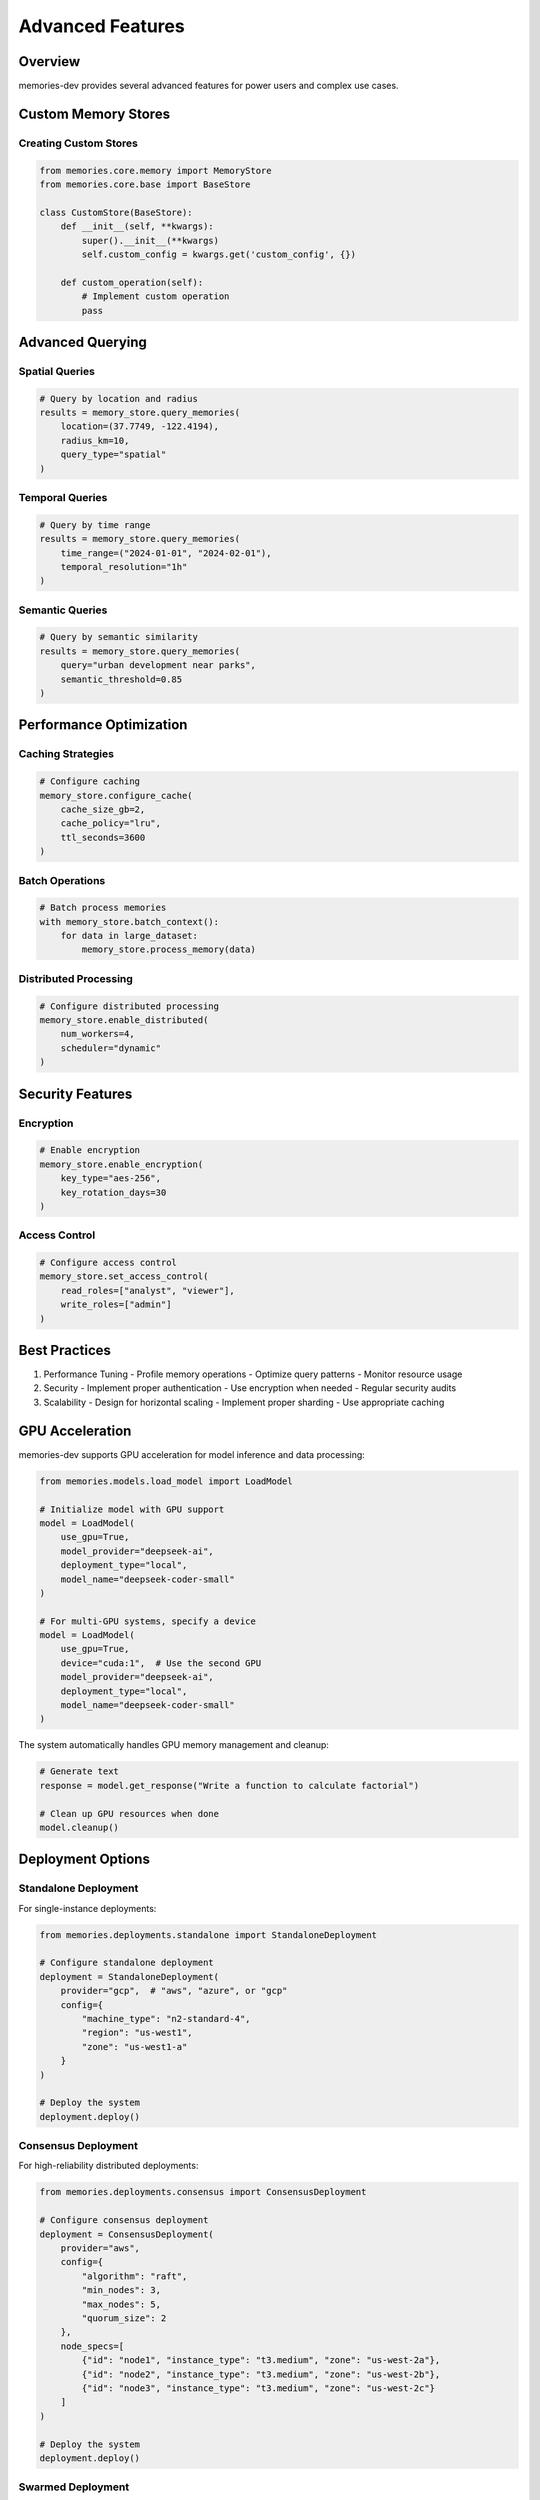 Advanced Features
=================

Overview
--------

memories-dev provides several advanced features for power users and complex use cases.

Custom Memory Stores
--------------------

Creating Custom Stores
~~~~~~~~~~~~~~~~~~~~~~

.. code-block:: python

    from memories.core.memory import MemoryStore
    from memories.core.base import BaseStore

    class CustomStore(BaseStore):
        def __init__(self, **kwargs):
            super().__init__(**kwargs)
            self.custom_config = kwargs.get('custom_config', {})

        def custom_operation(self):
            # Implement custom operation
            pass

Advanced Querying
-----------------

Spatial Queries
~~~~~~~~~~~~~~~

.. code-block:: python

    # Query by location and radius
    results = memory_store.query_memories(
        location=(37.7749, -122.4194),
        radius_km=10,
        query_type="spatial"
    )

Temporal Queries
~~~~~~~~~~~~~~~~

.. code-block:: python

    # Query by time range
    results = memory_store.query_memories(
        time_range=("2024-01-01", "2024-02-01"),
        temporal_resolution="1h"
    )

Semantic Queries
~~~~~~~~~~~~~~~~

.. code-block:: python

    # Query by semantic similarity
    results = memory_store.query_memories(
        query="urban development near parks",
        semantic_threshold=0.85
    )

Performance Optimization
------------------------

Caching Strategies
~~~~~~~~~~~~~~~~~~

.. code-block:: python

    # Configure caching
    memory_store.configure_cache(
        cache_size_gb=2,
        cache_policy="lru",
        ttl_seconds=3600
    )

Batch Operations
~~~~~~~~~~~~~~~~

.. code-block:: python

    # Batch process memories
    with memory_store.batch_context():
        for data in large_dataset:
            memory_store.process_memory(data)

Distributed Processing
~~~~~~~~~~~~~~~~~~~~~~

.. code-block:: python

    # Configure distributed processing
    memory_store.enable_distributed(
        num_workers=4,
        scheduler="dynamic"
    )

Security Features
-----------------

Encryption
~~~~~~~~~~

.. code-block:: python

    # Enable encryption
    memory_store.enable_encryption(
        key_type="aes-256",
        key_rotation_days=30
    )

Access Control
~~~~~~~~~~~~~~

.. code-block:: python

    # Configure access control
    memory_store.set_access_control(
        read_roles=["analyst", "viewer"],
        write_roles=["admin"]
    )

Best Practices
--------------

1. Performance Tuning
   - Profile memory operations
   - Optimize query patterns
   - Monitor resource usage

2. Security
   - Implement proper authentication
   - Use encryption when needed
   - Regular security audits

3. Scalability
   - Design for horizontal scaling
   - Implement proper sharding
   - Use appropriate caching

GPU Acceleration
----------------

memories-dev supports GPU acceleration for model inference and data processing:

.. code-block:: python

    from memories.models.load_model import LoadModel
    
    # Initialize model with GPU support
    model = LoadModel(
        use_gpu=True,
        model_provider="deepseek-ai",
        deployment_type="local",
        model_name="deepseek-coder-small"
    )
    
    # For multi-GPU systems, specify a device
    model = LoadModel(
        use_gpu=True,
        device="cuda:1",  # Use the second GPU
        model_provider="deepseek-ai",
        deployment_type="local",
        model_name="deepseek-coder-small"
    )

The system automatically handles GPU memory management and cleanup:

.. code-block:: python

    # Generate text
    response = model.get_response("Write a function to calculate factorial")
    
    # Clean up GPU resources when done
    model.cleanup()

Deployment Options
------------------

Standalone Deployment
~~~~~~~~~~~~~~~~~~~~~

For single-instance deployments:

.. code-block:: python

    from memories.deployments.standalone import StandaloneDeployment
    
    # Configure standalone deployment
    deployment = StandaloneDeployment(
        provider="gcp",  # "aws", "azure", or "gcp"
        config={
            "machine_type": "n2-standard-4",
            "region": "us-west1",
            "zone": "us-west1-a"
        }
    )
    
    # Deploy the system
    deployment.deploy()

Consensus Deployment
~~~~~~~~~~~~~~~~~~~~

For high-reliability distributed deployments:

.. code-block:: python

    from memories.deployments.consensus import ConsensusDeployment
    
    # Configure consensus deployment
    deployment = ConsensusDeployment(
        provider="aws",
        config={
            "algorithm": "raft",
            "min_nodes": 3,
            "max_nodes": 5,
            "quorum_size": 2
        },
        node_specs=[
            {"id": "node1", "instance_type": "t3.medium", "zone": "us-west-2a"},
            {"id": "node2", "instance_type": "t3.medium", "zone": "us-west-2b"},
            {"id": "node3", "instance_type": "t3.medium", "zone": "us-west-2c"}
        ]
    )
    
    # Deploy the system
    deployment.deploy()

Swarmed Deployment
~~~~~~~~~~~~~~~~~~

For scalable, container-based deployments:

.. code-block:: python

    from memories.deployments.swarmed import SwarmedDeployment
    
    # Configure swarmed deployment
    deployment = SwarmedDeployment(
        provider="azure",
        config={
            "min_nodes": 3,
            "max_nodes": 10,
            "manager_nodes": 3,
            "worker_nodes": 5
        }
    )
    
    # Deploy the system
    deployment.deploy()

API Connectors
--------------

memories-dev supports multiple API providers for model inference:

.. code-block:: python

    from memories.models.load_model import LoadModel
    
    # OpenAI
    openai_model = LoadModel(
        model_provider="openai",
        deployment_type="api",
        model_name="gpt-4",
        api_key="your-openai-key"  # Or set OPENAI_API_KEY environment variable
    )
    
    # Anthropic
    anthropic_model = LoadModel(
        model_provider="anthropic",
        deployment_type="api",
        model_name="claude-3-opus",
        api_key="your-anthropic-key"  # Or set ANTHROPIC_API_KEY environment variable
    )
    
    # Deepseek
    deepseek_model = LoadModel(
        model_provider="deepseek",
        deployment_type="api",
        model_name="deepseek-chat",
        api_key="your-deepseek-key"  # Or set DEEPSEEK_API_KEY environment variable
    )

Concurrent Data Processing
--------------------------

memories-dev supports concurrent data processing for improved performance:

.. code-block:: python

    import asyncio
    from memories.data_acquisition.sources.sentinel_api import SentinelAPI
    
    async def process_multiple_regions():
        api = SentinelAPI(data_dir="./sentinel_data")
        await api.initialize()
        
        # Define multiple regions
        regions = [
            {
                'xmin': -122.4018, 'ymin': 37.7914,
                'xmax': -122.3928, 'ymax': 37.7994
            },
            {
                'xmin': -118.2437, 'ymin': 34.0522,
                'xmax': -118.2337, 'ymax': 34.0622
            }
        ]
        
        # Process concurrently
        tasks = [
            api.download_data(
                bbox=region,
                start_date=start_date,
                end_date=end_date,
                bands=["B04", "B08"]
            )
            for region in regions
        ]
        
        # Wait for all tasks to complete
        results = await asyncio.gather(*tasks)
        return results
    
    # Run the concurrent processing
    results = asyncio.run(process_multiple_regions())

